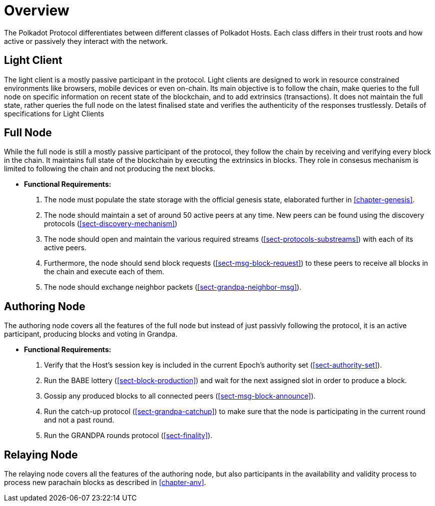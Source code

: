 [#chap-overview]
= Overview
The Polkadot Protocol differentiates between different classes of Polkadot Hosts. Each class differs in their trust roots and how active or passively they interact with the network.

[#sect-client-light]
== Light Client

The light client is a mostly passive participant in the protocol. Light clients are designed to work in resource constrained environments like browsers, mobile devices or even on-chain. Its main objective is to follow the chain, make queries to the full node on specific information on recent state of the blockchain, and to add extrinsics (transactions). It does not maintain the full state, rather queries the full node on the latest finalised state and verifies the authenticity of the responses trustlessly. Details of specifications for Light Clients 

[#sect-node-full]
== Full Node

While the full node is still a mostly passive participant of the protocol, they follow the chain by receiving and verifying every block in the chain. It maintains full state of the blockchain by executing the extrinsics in blocks. They role in consesus mechanism is limited to following the chain and not producing the next blocks.
// Do we change the 

* *Functional Requirements:* 
 
. The node must populate the state storage with the official genesis state,
elaborated further in <<chapter-genesis>>.
. The node should maintain a set of around 50 active peers at any time. New
peers can be found using the discovery protocols (<<sect-discovery-mechanism>>)
. The node should open and maintain the various required streams
(<<sect-protocols-substreams>>) with each of its active peers.
. Furthermore, the node should send block requests (<<sect-msg-block-request>>)
to these peers to receive all blocks in the chain and execute each of them.
. The node should exchange neighbor packets (<<sect-grandpa-neighbor-msg>>).

[#sect-node-authoring]
== Authoring Node

The authoring node covers all the features of the full node but instead of just passivly following the protocol, it is an active participant, producing blocks and voting in Grandpa.

* *Functional Requirements:* 

. Verify that the Host’s session key is included in the current Epoch’s
authority set (<<sect-authority-set>>).
. Run the BABE lottery (<<sect-block-production>>) and wait for the next
assigned slot in order to produce a block.
. Gossip any produced blocks to all connected peers
(<<sect-msg-block-announce>>).
. Run the catch-up protocol (<<sect-grandpa-catchup>>) to make sure that the
node is participating in the current round and not a past round.
. Run the GRANDPA rounds protocol (<<sect-finality>>).

[#sect-node-relaying]
== Relaying Node

The relaying node covers all the features of the authoring node, but also participants in the availability and validity process to process new parachain blocks as described in <<chapter-anv>>.
